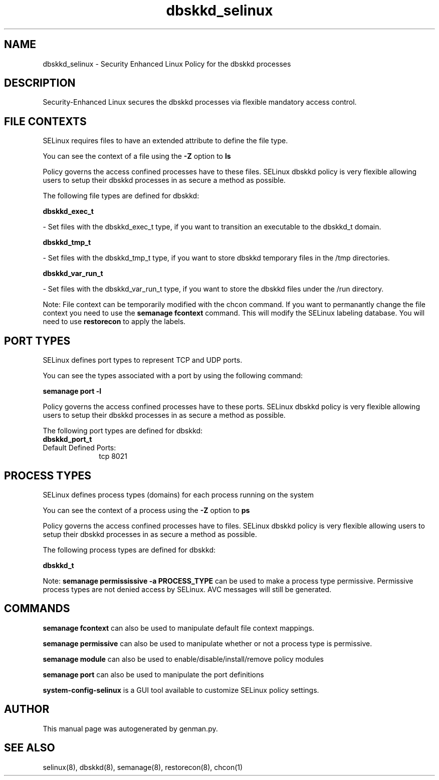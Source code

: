 .TH  "dbskkd_selinux"  "8"  "dbskkd" "dwalsh@redhat.com" "dbskkd SELinux Policy documentation"
.SH "NAME"
dbskkd_selinux \- Security Enhanced Linux Policy for the dbskkd processes
.SH "DESCRIPTION"

Security-Enhanced Linux secures the dbskkd processes via flexible mandatory access
control.  

.SH FILE CONTEXTS
SELinux requires files to have an extended attribute to define the file type. 
.PP
You can see the context of a file using the \fB\-Z\fP option to \fBls\bP
.PP
Policy governs the access confined processes have to these files. 
SELinux dbskkd policy is very flexible allowing users to setup their dbskkd processes in as secure a method as possible.
.PP 
The following file types are defined for dbskkd:


.EX
.PP
.B dbskkd_exec_t 
.EE

- Set files with the dbskkd_exec_t type, if you want to transition an executable to the dbskkd_t domain.


.EX
.PP
.B dbskkd_tmp_t 
.EE

- Set files with the dbskkd_tmp_t type, if you want to store dbskkd temporary files in the /tmp directories.


.EX
.PP
.B dbskkd_var_run_t 
.EE

- Set files with the dbskkd_var_run_t type, if you want to store the dbskkd files under the /run directory.


.PP
Note: File context can be temporarily modified with the chcon command.  If you want to permanantly change the file context you need to use the 
.B semanage fcontext 
command.  This will modify the SELinux labeling database.  You will need to use
.B restorecon
to apply the labels.

.SH PORT TYPES
SELinux defines port types to represent TCP and UDP ports. 
.PP
You can see the types associated with a port by using the following command: 

.B semanage port -l

.PP
Policy governs the access confined processes have to these ports. 
SELinux dbskkd policy is very flexible allowing users to setup their dbskkd processes in as secure a method as possible.
.PP 
The following port types are defined for dbskkd:

.EX
.TP 5
.B dbskkd_port_t 
.TP 10
.EE


Default Defined Ports:
tcp 8021
.EE
.SH PROCESS TYPES
SELinux defines process types (domains) for each process running on the system
.PP
You can see the context of a process using the \fB\-Z\fP option to \fBps\bP
.PP
Policy governs the access confined processes have to files. 
SELinux dbskkd policy is very flexible allowing users to setup their dbskkd processes in as secure a method as possible.
.PP 
The following process types are defined for dbskkd:

.EX
.B dbskkd_t 
.EE
.PP
Note: 
.B semanage permississive -a PROCESS_TYPE 
can be used to make a process type permissive. Permissive process types are not denied access by SELinux. AVC messages will still be generated.

.SH "COMMANDS"
.B semanage fcontext
can also be used to manipulate default file context mappings.
.PP
.B semanage permissive
can also be used to manipulate whether or not a process type is permissive.
.PP
.B semanage module
can also be used to enable/disable/install/remove policy modules

.B semanage port
can also be used to manipulate the port definitions

.PP
.B system-config-selinux 
is a GUI tool available to customize SELinux policy settings.

.SH AUTHOR	
This manual page was autogenerated by genman.py.

.SH "SEE ALSO"
selinux(8), dbskkd(8), semanage(8), restorecon(8), chcon(1)
